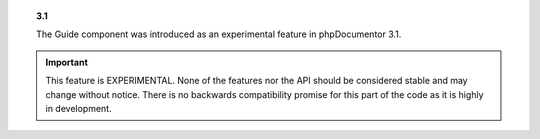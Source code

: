 .. topic:: 3.1

   The Guide component was introduced as an experimental feature in phpDocumentor 3.1.

.. important::

   This feature is EXPERIMENTAL. None of the features nor the API should be considered stable and
   may change without notice. There is no backwards compatibility promise for this part of the code
   as it is highly in development.
